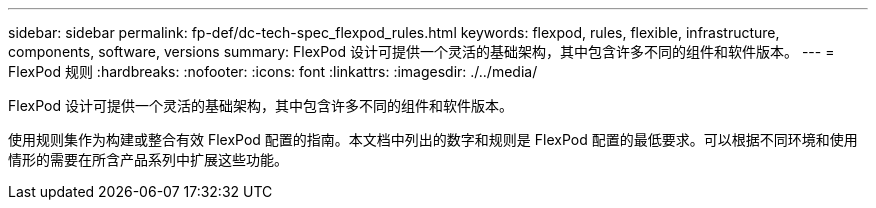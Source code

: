 ---
sidebar: sidebar 
permalink: fp-def/dc-tech-spec_flexpod_rules.html 
keywords: flexpod, rules, flexible, infrastructure, components, software, versions 
summary: FlexPod 设计可提供一个灵活的基础架构，其中包含许多不同的组件和软件版本。 
---
= FlexPod 规则
:hardbreaks:
:nofooter: 
:icons: font
:linkattrs: 
:imagesdir: ./../media/


FlexPod 设计可提供一个灵活的基础架构，其中包含许多不同的组件和软件版本。

使用规则集作为构建或整合有效 FlexPod 配置的指南。本文档中列出的数字和规则是 FlexPod 配置的最低要求。可以根据不同环境和使用情形的需要在所含产品系列中扩展这些功能。
